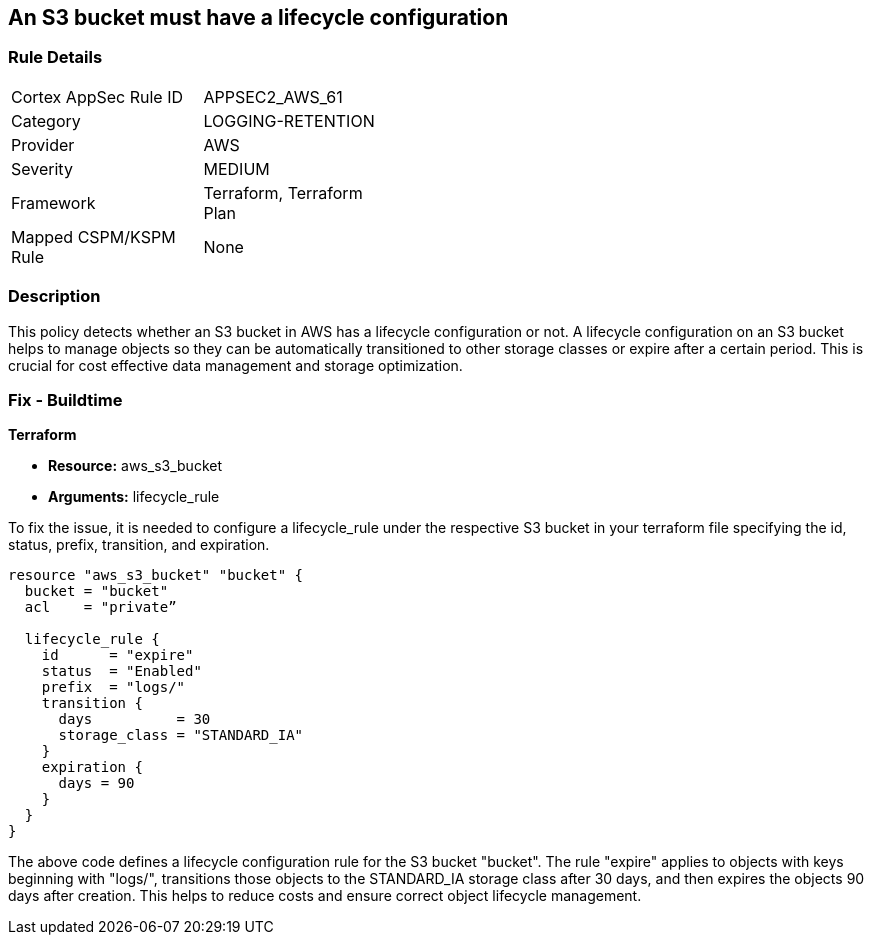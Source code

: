 == An S3 bucket must have a lifecycle configuration

=== Rule Details

[width=45%]
|===
|Cortex AppSec Rule ID |APPSEC2_AWS_61
|Category |LOGGING-RETENTION
|Provider |AWS
|Severity |MEDIUM
|Framework |Terraform, Terraform Plan
|Mapped CSPM/KSPM Rule |None
|===


=== Description

This policy detects whether an S3 bucket in AWS has a lifecycle configuration or not. A lifecycle configuration on an S3 bucket helps to manage objects so they can be automatically transitioned to other storage classes or expire after a certain period. This is crucial for cost effective data management and storage optimization.

=== Fix - Buildtime

*Terraform*

* *Resource:* aws_s3_bucket
* *Arguments:* lifecycle_rule

To fix the issue, it is needed to configure a lifecycle_rule under the respective S3 bucket in your terraform file specifying the id, status, prefix, transition, and expiration.

[source,go]
----
resource "aws_s3_bucket" "bucket" {
  bucket = "bucket"
  acl    = "private”

  lifecycle_rule {
    id      = "expire"
    status  = "Enabled"
    prefix  = "logs/"
    transition {
      days          = 30
      storage_class = "STANDARD_IA"
    }
    expiration {
      days = 90
    }
  }
}
----

The above code defines a lifecycle configuration rule for the S3 bucket "bucket". The rule "expire" applies to objects with keys beginning with "logs/", transitions those objects to the STANDARD_IA storage class after 30 days, and then expires the objects 90 days after creation. This helps to reduce costs and ensure correct object lifecycle management.

